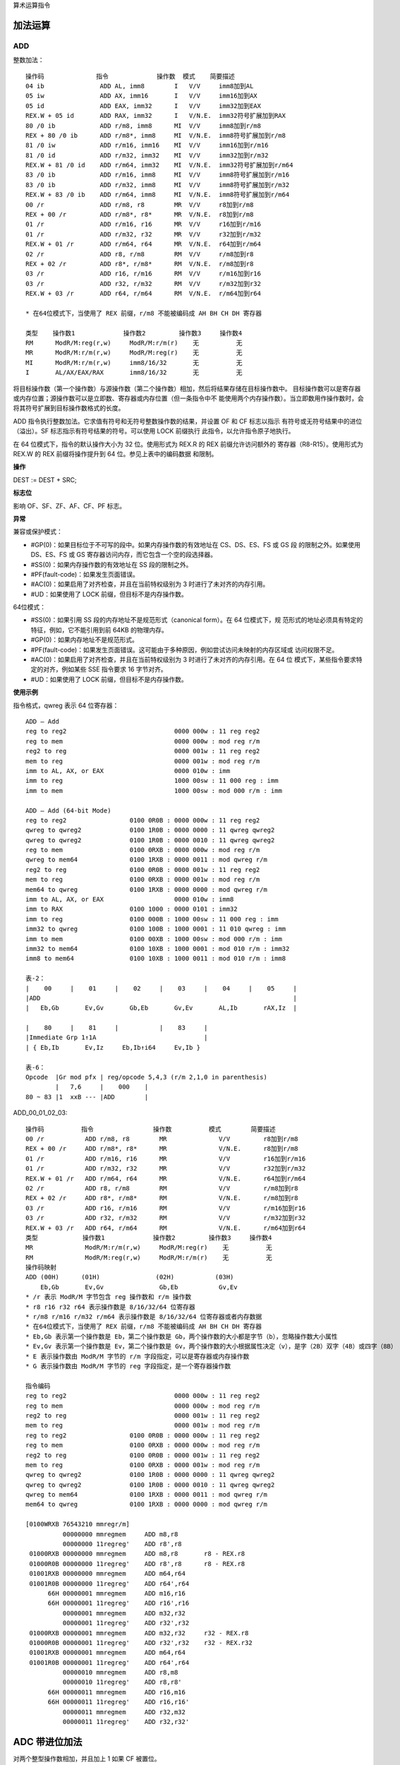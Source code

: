 算术运算指令

加法运算
=========

ADD
----

整数加法： ::

    操作码              指令             操作数  模式    简要描述
    04 ib               ADD AL, imm8        I   V/V     imm8加到AL
    05 iw               ADD AX, imm16       I   V/V     imm16加到AX
    05 id               ADD EAX, imm32      I   V/V     imm32加到EAX
    REX.W + 05 id       ADD RAX, imm32      I   V/N.E.  imm32符号扩展加到RAX
    80 /0 ib            ADD r/m8, imm8      MI  V/V     imm8加到r/m8
    REX + 80 /0 ib      ADD r/m8*, imm8     MI  V/N.E.  imm8符号扩展加到r/m8
    81 /0 iw            ADD r/m16, imm16    MI  V/V     imm16加到r/m16
    81 /0 id            ADD r/m32, imm32    MI  V/V     imm32加到r/m32
    REX.W + 81 /0 id    ADD r/m64, imm32    MI  V/N.E.  imm32符号扩展加到r/m64
    83 /0 ib            ADD r/m16, imm8     MI  V/V     imm8符号扩展加到r/m16
    83 /0 ib            ADD r/m32, imm8     MI  V/V     imm8符号扩展加到r/m32
    REX.W + 83 /0 ib    ADD r/m64, imm8     MI  V/N.E.  imm8符号扩展加到r/m64
    00 /r               ADD r/m8, r8        MR  V/V     r8加到r/m8
    REX + 00 /r         ADD r/m8*, r8*      MR  V/N.E.  r8加到r/m8
    01 /r               ADD r/m16, r16      MR  V/V     r16加到r/m16
    01 /r               ADD r/m32, r32      MR  V/V     r32加到r/m32
    REX.W + 01 /r       ADD r/m64, r64      MR  V/N.E.  r64加到r/m64
    02 /r               ADD r8, r/m8        RM  V/V     r/m8加到r8
    REX + 02 /r         ADD r8*, r/m8*      RM  V/N.E.  r/m8加到r8
    03 /r               ADD r16, r/m16      RM  V/V     r/m16加到r16
    03 /r               ADD r32, r/m32      RM  V/V     r/m32加到r32
    REX.W + 03 /r       ADD r64, r/m64      RM  V/N.E.  r/m64加到r64

    * 在64位模式下，当使用了 REX 前缀，r/m8 不能被编码成 AH BH CH DH 寄存器

    类型    操作数1             操作数2         操作数3     操作数4
    RM      ModR/M:reg(r,w)     ModR/M:r/m(r)    无          无
    MR      ModR/M:r/m(r,w)     ModR/M:reg(r)    无          无
    MI      ModR/M:r/m(r,w)     imm8/16/32       无          无
    I       AL/AX/EAX/RAX       imm8/16/32       无          无

将目标操作数（第一个操作数）与源操作数（第二个操作数）相加，然后将结果存储在目标操作数中。
目标操作数可以是寄存器或内存位置；源操作数可以是立即数、寄存器或内存位置（但一条指令中不
能使用两个内存操作数）。当立即数用作操作数时，会将其符号扩展到目标操作数格式的长度。

ADD 指令执行整数加法。它求值有符号和无符号整数操作数的结果，并设置 OF 和 CF 标志以指示
有符号或无符号结果中的进位（溢出）。SF 标志指示有符号结果的符号。可以使用 LOCK 前缀执行
此指令，以允许指令原子地执行。

在 64 位模式下，指令的默认操作大小为 32 位。使用形式为 REX.R 的 REX 前缀允许访问额外的
寄存器（R8-R15）。使用形式为 REX.W 的 REX 前缀将操作提升到 64 位。参见上表中的编码数据
和限制。

**操作**

DEST := DEST + SRC;

**标志位**

影响 OF、SF、ZF、AF、CF、PF 标志。

**异常**

兼容或保护模式：

- #GP(0)：如果目标位于不可写的段中。如果内存操作数的有效地址在 CS、DS、ES、FS 或 GS 段
  的限制之外。如果使用 DS、ES、FS 或 GS 寄存器访问内存，而它包含一个空的段选择器。
- #SS(0)：如果内存操作数的有效地址在 SS 段的限制之外。
- #PF(fault-code)：如果发生页面错误。
- #AC(0)：如果启用了对齐检查，并且在当前特权级别为 3 时进行了未对齐的内存引用。
- #UD：如果使用了 LOCK 前缀，但目标不是内存操作数。

64位模式：

- #SS(0)：如果引用 SS 段的内存地址不是规范形式（canonical form）。在 64 位模式下，规
  范形式的地址必须具有特定的特征，例如，它不能引用到前 64KB 的物理内存。
- #GP(0)：如果内存地址不是规范形式。
- #PF(fault-code)：如果发生页面错误。这可能由于多种原因，例如尝试访问未映射的内存区域或
  访问权限不足。
- #AC(0)：如果启用了对齐检查，并且在当前特权级别为 3 时进行了未对齐的内存引用。在 64 位
  模式下，某些指令要求特定的对齐，例如某些 SSE 指令要求 16 字节对齐。
- #UD：如果使用了 LOCK 前缀，但目标不是内存操作数。

**使用示例**

指令格式，qwreg 表示 64 位寄存器： ::

    ADD – Add
    reg to reg2                             0000 000w : 11 reg reg2
    reg to mem                              0000 000w : mod reg r/m
    reg2 to reg                             0000 001w : 11 reg reg2
    mem to reg                              0000 001w : mod reg r/m
    imm to AL, AX, or EAX                   0000 010w : imm
    imm to reg                              1000 00sw : 11 000 reg : imm
    imm to mem                              1000 00sw : mod 000 r/m : imm

    ADD – Add (64-bit Mode)
    reg to reg2                 0100 0R0B : 0000 000w : 11 reg reg2
    qwreg to qwreg2             0100 1R0B : 0000 0000 : 11 qwreg qwreg2
    qwreg to qwreg2             0100 1R0B : 0000 0010 : 11 qwreg qwreg2
    reg to mem                  0100 0RXB : 0000 000w : mod reg r/m
    qwreg to mem64              0100 1RXB : 0000 0011 : mod qwreg r/m
    reg2 to reg                 0100 0R0B : 0000 001w : 11 reg reg2
    mem to reg                  0100 0RXB : 0000 001w : mod reg r/m
    mem64 to qwreg              0100 1RXB : 0000 0000 : mod qwreg r/m
    imm to AL, AX, or EAX                   0000 010w : imm8
    imm to RAX                  0100 1000 : 0000 0101 : imm32
    imm to reg                  0100 000B : 1000 00sw : 11 000 reg : imm
    imm32 to qwreg              0100 100B : 1000 0001 : 11 010 qwreg : imm
    imm to mem                  0100 00XB : 1000 00sw : mod 000 r/m : imm
    imm32 to mem64              0100 10XB : 1000 0001 : mod 010 r/m : imm32
    imm8 to mem64               0100 10XB : 1000 0011 : mod 010 r/m : imm8

    表-2：
    |    00     |    01     |    02     |    03     |    04     |    05     |
    |ADD                                                                    |
    |   Eb,Gb       Ev,Gv       Gb,Eb       Gv,Ev       AL,Ib       rAX,Iz  |

    |    80     |    81     |           |    83     |
    |Immediate Grp 1↑1A                             |
    | { Eb,Ib       Ev,Iz     Eb,Ib↑i64     Ev,Ib }

    表-6：
    Opcode  |Gr mod pfx | reg/opcode 5,4,3 (r/m 2,1,0 in parenthesis)
            |   7,6     |    000    |
    80 ~ 83 |1  xxB --- |ADD        |

ADD_00_01_02_03: ::

    操作码          指令                操作数          模式        简要描述
    00 /r           ADD r/m8, r8        MR              V/V         r8加到r/m8
    REX + 00 /r     ADD r/m8*, r8*      MR              V/N.E.      r8加到r/m8
    01 /r           ADD r/m16, r16      MR              V/V         r16加到r/m16
    01 /r           ADD r/m32, r32      MR              V/V         r32加到r/m32
    REX.W + 01 /r   ADD r/m64, r64      MR              V/N.E.      r64加到r/m64
    02 /r           ADD r8, r/m8        RM              V/V         r/m8加到r8
    REX + 02 /r     ADD r8*, r/m8*      RM              V/N.E.      r/m8加到r8
    03 /r           ADD r16, r/m16      RM              V/V         r/m16加到r16
    03 /r           ADD r32, r/m32      RM              V/V         r/m32加到r32
    REX.W + 03 /r   ADD r64, r/m64      RM              V/N.E.      r/m64加到r64
    类型            操作数1             操作数2         操作数3     操作数4
    MR              ModR/M:r/m(r,w)     ModR/M:reg(r)    无          无
    RM              ModR/M:reg(r,w)     ModR/M:r/m(r)    无          无
    操作码映射
    ADD (00H)      (01H)               (02H)           (03H)
        Eb,Gb       Ev,Gv               Gb,Eb           Gv,Ev
    * /r 表示 ModR/M 字节包含 reg 操作数和 r/m 操作数
    * r8 r16 r32 r64 表示操作数是 8/16/32/64 位寄存器
    * r/m8 r/m16 r/m32 r/m64 表示操作数是 8/16/32/64 位寄存器或者内存数据
    * 在64位模式下，当使用了 REX 前缀，r/m8 不能被编码成 AH BH CH DH 寄存器
    * Eb,Gb 表示第一个操作数是 Eb，第二个操作数是 Gb，两个操作数的大小都是字节（b），忽略操作数大小属性
    * Ev,Gv 表示第一个操作数是 Ev，第二个操作数是 Gv，两个操作数的大小根据属性决定（v），是字（2B）双字（4B）或四字（8B）
    * E 表示操作数由 ModR/M 字节的 r/m 字段指定，可以是寄存器或内存操作数
    * G 表示操作数由 ModR/M 字节的 reg 字段指定，是一个寄存器操作数

    指令编码
    reg to reg2                             0000 000w : 11 reg reg2
    reg to mem                              0000 000w : mod reg r/m
    reg2 to reg                             0000 001w : 11 reg reg2
    mem to reg                              0000 001w : mod reg r/m
    reg to reg2                 0100 0R0B : 0000 000w : 11 reg reg2
    reg to mem                  0100 0RXB : 0000 000w : mod reg r/m
    reg2 to reg                 0100 0R0B : 0000 001w : 11 reg reg2
    mem to reg                  0100 0RXB : 0000 001w : mod reg r/m
    qwreg to qwreg2             0100 1R0B : 0000 0000 : 11 qwreg qwreg2
    qwreg to qwreg2             0100 1R0B : 0000 0010 : 11 qwreg qwreg2
    qwreg to mem64              0100 1RXB : 0000 0011 : mod qwreg r/m
    mem64 to qwreg              0100 1RXB : 0000 0000 : mod qwreg r/m

    [0100WRXB 76543210 mmregr/m]
              00000000 mmregmem     ADD m8,r8
              00000000 11regreg'    ADD r8',r8
     01000RXB 00000000 mmregmem     ADD m8,r8       r8 - REX.r8
     01000R0B 00000000 11regreg'    ADD r8',r8      r8 - REX.r8
     01001RXB 00000000 mmregmem     ADD m64,r64
     01001R0B 00000000 11regreg'    ADD r64',r64
          66H 00000001 mmregmem     ADD m16,r16
          66H 00000001 11regreg'    ADD r16',r16
              00000001 mmregmem     ADD m32,r32
              00000001 11regreg'    ADD r32',r32
     01000RXB 00000001 mmregmem     ADD m32,r32     r32 - REX.r8
     01000R0B 00000001 11regreg'    ADD r32',r32    r32 - REX.r32
     01001RXB 00000001 mmregmem     ADD m64,r64
     01001R0B 00000001 11regreg'    ADD r64',r64
              00000010 mmregmem     ADD r8,m8
              00000010 11regreg'    ADD r8,r8'
          66H 00000011 mmregmem     ADD r16,m16
          66H 00000011 11regreg'    ADD r16,r16'
              00000011 mmregmem     ADD r32,m32
              00000011 11regreg'    ADD r32,r32'

ADC 带进位加法
==============

对两个整型操作数相加，并且加上 1 如果 CF 被置位。

SUB 整数减法
=============

SBB 带借位减法
==============

对两个整型操作数相减，并且减去 1 如果 CF 被置位。

INC 无符号自加
==============

DEC 无符号自减
==============

在 64 位模式下，INC 和 DEC 指令是支持的。然而，由于操作码被视为 REX 前缀，因此某些形式
的 INC 和 DEC（寄存器操作数使用了 MOD R/M 字节中的寄存器扩展字段来编码）在 64 位模式下
无法编码。

在 64 位模式下，REX 前缀用于访问扩展的通用寄存器（R8 ~ R15）和修改操作数大小。如果 INC
或 DEC 指令的编码与 REX 前缀冲突，那么这些特定形式的指令将无法使用。

CMP 大小比较
=============

NEG 求取负数
=============

MUL 无符号乘法
==============

IMUL 有符号乘法
===============

DIV 无符号除法
==============

IDIV 有符号除法
===============

DAA 十进制加法
==============

DAS 十进制减法
==============

AAA 字节序加法
==============

AAS 字节序减法
==============

AAM 字节序乘法
==============

AAD 字节序除法
==============
